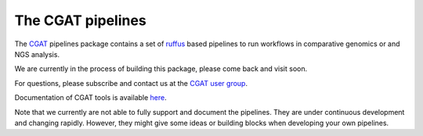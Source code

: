 ==================
The CGAT pipelines
==================

The CGAT_ pipelines package contains a set of ruffus_ based pipelines to
run workflows in comparative genomics or and NGS analysis.

We are currently in the process of building this package, please come
back and visit soon.
 
For questions, please subscribe and contact us at the 
`CGAT user group
<https://groups.google.com/forum/?fromgroups#!forum/cgat-user-group>`_.

Documentation of CGAT tools is available 
`here <http://www.cgat.org/downloads/public/cgat/documentation/Pipelines.html#pipelines>`_.

Note that we currently are not able to fully support and document the 
pipelines. They are under continuous development and changing rapidly.
However, they might give some ideas or building blocks when developing
your own pipelines.

.. _ruffus: http://www.ruffus.org.uk
.. _CGAT: http://www.cgat.org


